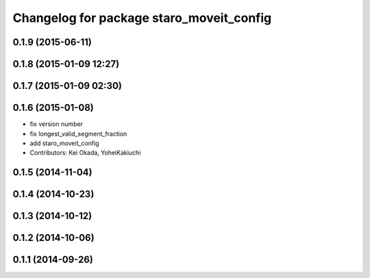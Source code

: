 ^^^^^^^^^^^^^^^^^^^^^^^^^^^^^^^^^^^^^^^^^
Changelog for package staro_moveit_config
^^^^^^^^^^^^^^^^^^^^^^^^^^^^^^^^^^^^^^^^^

0.1.9 (2015-06-11)
------------------

0.1.8 (2015-01-09 12:27)
------------------------

0.1.7 (2015-01-09 02:30)
------------------------

0.1.6 (2015-01-08)
------------------
* fix version number
* fix longest_valid_segment_fraction
* add staro_moveit_config
* Contributors: Kei Okada, YoheiKakiuchi

0.1.5 (2014-11-04)
------------------

0.1.4 (2014-10-23)
------------------

0.1.3 (2014-10-12)
------------------

0.1.2 (2014-10-06)
------------------

0.1.1 (2014-09-26)
------------------
